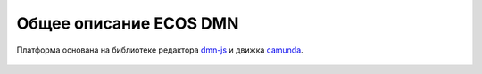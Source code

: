 Общее описание ECOS DMN
========================

.. _ecos_dmn:

Платформа основана на библиотеке редактора `dmn-js <https://bpmn.io/>`_ и движка `camunda <https://camunda.com/>`_.

 .. image:: _static/dmn_01.png
       :width: 600
       :align: center
